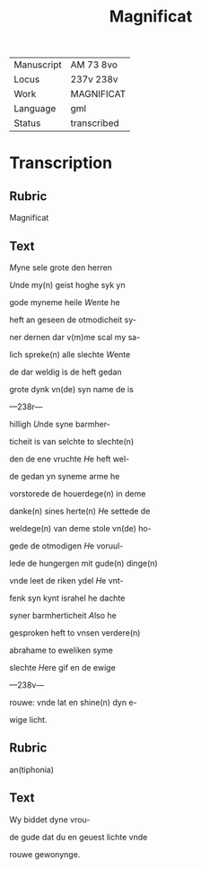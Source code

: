 #+TITLE: Magnificat

|------------+-------------|
| Manuscript | AM 73 8vo   |
| Locus      | 237v 238v   |
| Work       | MAGNIFICAT  |
| Language   | gml         |
| Status     | transcribed |
|------------+-------------|


* Transcription
** Rubric
Magnificat

** Text
[[M]]yne sele grote den herren

[[U]]nde my(n) geist hoghe syk yn

gode myneme heile [[W]]ente he

heft an geseen de otmodicheit sy-

ner dernen dar v(m)me scal my sa-

lich spreke(n) alle slechte [[W]]ente

de dar weldig is de heft gedan

grote dynk vn(de) syn name de is

---238r---

hilligh [[U]]nde syne barmher-

ticheit is van selchte to slechte(n)

den de ene vruchte [[H]]e heft wel-

de gedan yn syneme arme he

vorstorede de houerdege(n) in deme

danke(n) sines herte(n) [[H]]e settede de

weldege(n) van deme stole vn(de) ho-

gede de otmodigen [[H]]e voruul-

lede de hungergen mit gude(n) dinge(n)

vnde leet de riken ydel [[H]]e vnt-

fenk syn kynt israhel he dachte 

syner barmherticheit [[A]]lso he

gesproken heft to vnsen verdere(n)

abrahame to eweliken syme

slechte [[H]]ere gif en de ewige

---238v---

rouwe: vnde lat en shine(n) dyn e-

wige licht. 

** Rubric
an(tiphonia)

** Text
Wy biddet dyne vrou-

de gude dat du en geuest lichte vnde

rouwe gewonynge.

